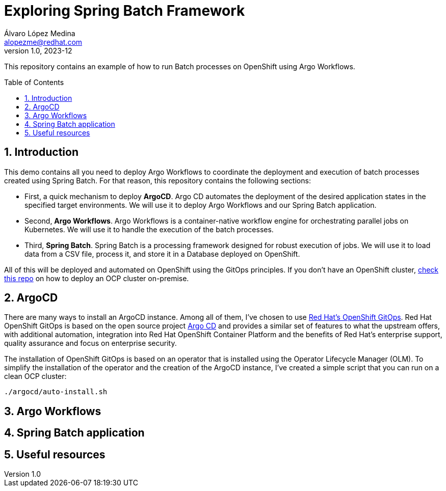 = Exploring Spring Batch Framework
Álvaro López Medina <alopezme@redhat.com>
v1.0, 2023-12
// Metadata
:description: This repository contains an example of how to run Batch processes on OpenShift using Argo Workflows.
:keywords: openshift, red hat, Batch, Argo, workflows, Spring
// Create TOC wherever needed
:toc: macro
:sectanchors:
:sectnumlevels: 2
:sectnums: 
:source-highlighter: pygments
:imagesdir: docs/images
// Start: Enable admonition icons
ifdef::env-github[]
:tip-caption: :bulb:
:note-caption: :information_source:
:important-caption: :heavy_exclamation_mark:
:caution-caption: :fire:
:warning-caption: :warning:
// Icons for GitHub
:yes: :heavy_check_mark:
:no: :x:
endif::[]
ifndef::env-github[]
:icons: font
// Icons not for GitHub
:yes: icon:check[]
:no: icon:times[]
endif::[]
// End: Enable admonition icons


This repository contains an example of how to run Batch processes on OpenShift using Argo Workflows.

// Create the Table of contents here
toc::[]

== Introduction


This demo contains all you need to deploy Argo Workflows to coordinate the deployment and execution of batch processes created using Spring Batch. For that reason, this repository contains the following sections:

* First, a quick mechanism to deploy **ArgoCD**. Argo CD automates the deployment of the desired application states in the specified target environments. We will use it to deploy Argo Workflows and our Spring Batch application.
* Second, **Argo Workflows**. Argo Workflows is a container-native workflow engine for orchestrating parallel jobs on Kubernetes. We will use it to handle the execution of the batch processes.
* Third, **Spring Batch**. Spring Batch is a processing framework designed for robust execution of jobs. We will use it to load data from a CSV file, process it, and store it in a Database deployed on OpenShift.

All of this will be deployed and automated on OpenShift using the GitOps principles. If you don't have an OpenShift cluster, https://github.com/alvarolop/ocp-installation[check this repo] on how to deploy an OCP cluster on-premise.



== ArgoCD 

There are many ways to install an ArgoCD instance. Among all of them, I've chosen to use https://docs.openshift.com/gitops/1.11/understanding_openshift_gitops/about-redhat-openshift-gitops.html[Red Hat's OpenShift GitOps]. Red Hat OpenShift GitOps is based on the open source project https://argo-cd.readthedocs.io/en/stable/[Argo CD] and provides a similar set of features to what the upstream offers, with additional automation, integration into Red Hat OpenShift Container Platform and the benefits of Red Hat's enterprise support, quality assurance and focus on enterprise security.


The installation of OpenShift GitOps is based on an operator that is installed using the Operator Lifecycle Manager (OLM). To simplify the installation of the operator and the creation of the ArgoCD instance, I've created a simple script that you can run on a clean OCP cluster:

[source, bash]
----
./argocd/auto-install.sh
----







== Argo Workflows





== Spring Batch application





== Useful resources



